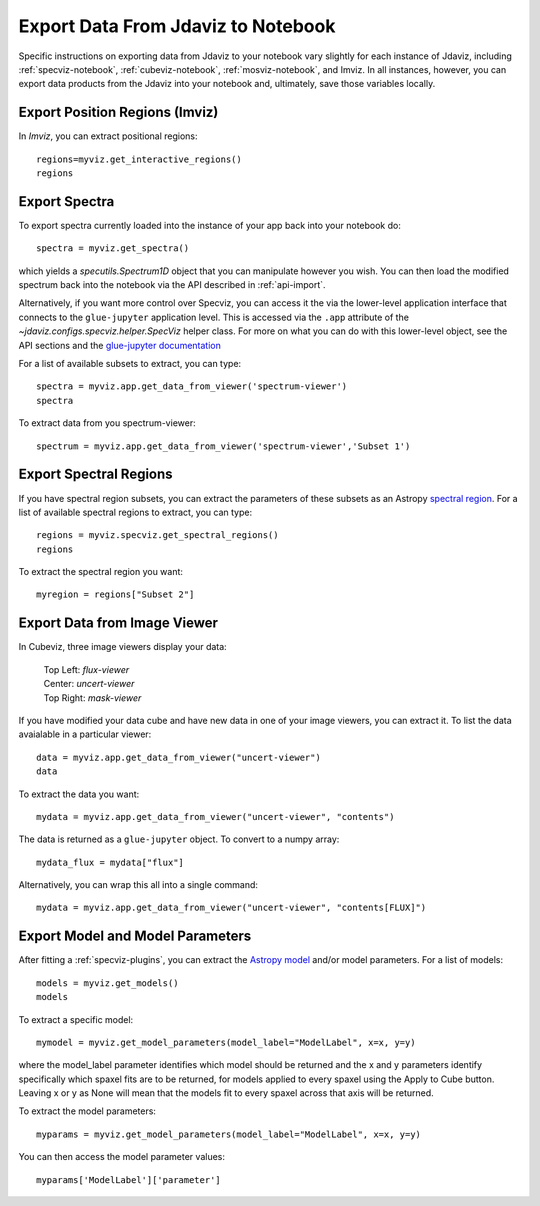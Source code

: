 .. _export_data:

***********************************
Export Data From Jdaviz to Notebook
***********************************

Specific instructions on exporting data from Jdaviz to your notebook vary slightly for each instance of Jdaviz, including :ref:`specviz-notebook`, :ref:`cubeviz-notebook`, :ref:`mosviz-notebook`, and Imviz.  In all instances, however, you can export data products from the Jdaviz into your notebook and, ultimately, save those variables locally.

Export Position Regions (Imviz)
-------------------------------

In `Imviz`, you can extract positional regions::

    regions=myviz.get_interactive_regions()
    regions

Export Spectra
--------------

To export spectra currently loaded into the instance of your app back into your notebook do::

    spectra = myviz.get_spectra()

which yields a `specutils.Spectrum1D` object that you can manipulate however
you wish.  You can then load the modified spectrum back into the notebook via
the API described in :ref:`api-import`.

Alternatively, if you want more control over Specviz, you can access it the
via the lower-level application interface that connects to the ``glue-jupyter``
application level.  This is accessed via the ``.app`` attribute of the
`~jdaviz.configs.specviz.helper.SpecViz` helper class.  For more on what you can do with this lower-level object, see the API sections
and the
`glue-jupyter documentation <https://glue-jupyter.readthedocs.io/en/latest/>`_

For a list of available subsets to extract, you can type::

    spectra = myviz.app.get_data_from_viewer('spectrum-viewer')
    spectra

To extract data from you spectrum-viewer::

    spectrum = myviz.app.get_data_from_viewer('spectrum-viewer','Subset 1')

Export Spectral Regions
-----------------------

If you have spectral region subsets, you can extract the parameters of these subsets as an Astropy `spectral region <https://specutils.readthedocs.io/en/stable/spectral_regions.html>`_.  For a list of available spectral regions to extract, you can type::

    regions = myviz.specviz.get_spectral_regions()
    regions

To extract the spectral region you want::

    myregion = regions["Subset 2"]

Export Data from Image Viewer
-----------------------------

In Cubeviz, three image viewers display your data:

 |   Top Left: `flux-viewer`
 |   Center: `uncert-viewer`
 |   Top Right: `mask-viewer`

If you have modified your data cube and have new data in one of your image viewers, you can extract it.  To list the data avaialable in a particular viewer::

    data = myviz.app.get_data_from_viewer("uncert-viewer")
    data

To extract the data you want::

    mydata = myviz.app.get_data_from_viewer("uncert-viewer", "contents")

The data is returned as a ``glue-jupyter`` object.  To convert to a numpy array::

    mydata_flux = mydata["flux"]

Alternatively, you can wrap this all into a single command::

    mydata = myviz.app.get_data_from_viewer("uncert-viewer", "contents[FLUX]")

Export Model and Model Parameters
---------------------------------

After fitting a :ref:`specviz-plugins`, you can extract the `Astropy model <https://docs.astropy.org/en/stable/modeling/index.html>`_ and/or model parameters.  For a list of models::

    models = myviz.get_models()
    models


To extract a specific model::

    mymodel = myviz.get_model_parameters(model_label="ModelLabel", x=x, y=y)

where the model_label parameter identifies which model should be returned and the x and y parameters identify specifically which spaxel fits are to be returned, for models applied to every spaxel using the Apply to Cube button. Leaving x or y as None will mean that the models fit to every spaxel across that axis will be returned.

To extract the model parameters::

    myparams = myviz.get_model_parameters(model_label="ModelLabel", x=x, y=y)

You can then access the model parameter values::

    myparams['ModelLabel']['parameter']

